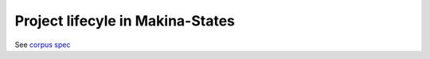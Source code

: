 Project lifecyle in Makina-States
=================================
See `corpus spec <https://github.com/makinacorpus/corpus.reactor/blob/master/doc/spec_v2.rst>`_

